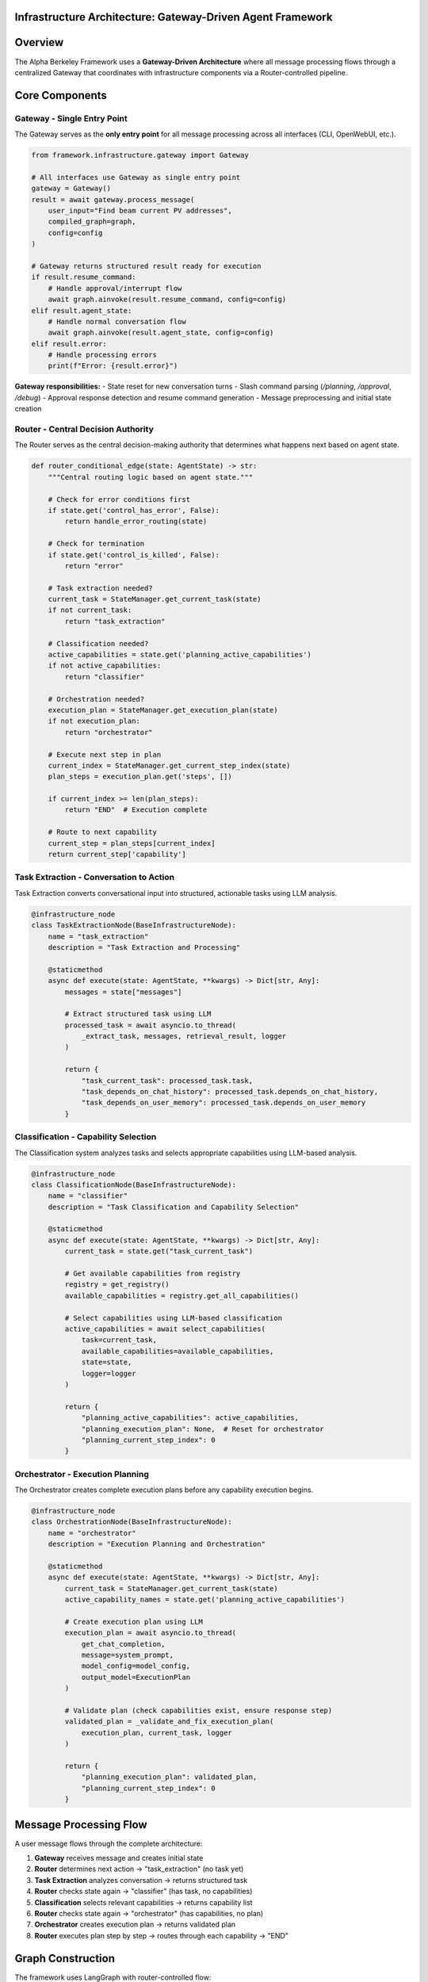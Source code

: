 Infrastructure Architecture: Gateway-Driven Agent Framework
===========================================================

.. dropdown:: 📚 What You'll Learn
   :color: primary
   :icon: book

   **Key Concepts:**
   
   - How the Gateway provides a single entry point for all message processing
   - The complete message processing pipeline from user input to agent response
   - How the Router coordinates infrastructure components with state-based routing
   - The role of Task Extraction, Classification, and Orchestration in the pipeline
   - Error handling and retry logic within the infrastructure

   **Prerequisites:** Basic understanding of LangGraph and agentic frameworks
   
   **Time Investment:** 10-15 minutes for complete understanding

Overview
========

The Alpha Berkeley Framework uses a **Gateway-Driven Architecture** where all message processing flows through a centralized Gateway that coordinates with infrastructure components via a Router-controlled pipeline.

Core Components
===============

Gateway - Single Entry Point
~~~~~~~~~~~~~~~~~~~~~~~~~~~~

The Gateway serves as the **only entry point** for all message processing across all interfaces (CLI, OpenWebUI, etc.).

.. code-block:: python

   from framework.infrastructure.gateway import Gateway

   # All interfaces use Gateway as single entry point
   gateway = Gateway()
   result = await gateway.process_message(
       user_input="Find beam current PV addresses",
       compiled_graph=graph,
       config=config
   )

   # Gateway returns structured result ready for execution
   if result.resume_command:
       # Handle approval/interrupt flow
       await graph.ainvoke(result.resume_command, config=config)
   elif result.agent_state:
       # Handle normal conversation flow
       await graph.ainvoke(result.agent_state, config=config)
   elif result.error:
       # Handle processing errors
       print(f"Error: {result.error}")

**Gateway responsibilities:**
- State reset for new conversation turns
- Slash command parsing (`/planning`, `/approval`, `/debug`)
- Approval response detection and resume command generation
- Message preprocessing and initial state creation

Router - Central Decision Authority
~~~~~~~~~~~~~~~~~~~~~~~~~~~~~~~~~~~

The Router serves as the central decision-making authority that determines what happens next based on agent state.

.. code-block:: python

   def router_conditional_edge(state: AgentState) -> str:
       """Central routing logic based on agent state."""
       
       # Check for error conditions first
       if state.get('control_has_error', False):
           return handle_error_routing(state)
       
       # Check for termination
       if state.get('control_is_killed', False):
           return "error"
       
       # Task extraction needed?
       current_task = StateManager.get_current_task(state)
       if not current_task:
           return "task_extraction"
       
       # Classification needed?
       active_capabilities = state.get('planning_active_capabilities')
       if not active_capabilities:
           return "classifier"
       
       # Orchestration needed?
       execution_plan = StateManager.get_execution_plan(state)
       if not execution_plan:
           return "orchestrator"
       
       # Execute next step in plan
       current_index = StateManager.get_current_step_index(state)
       plan_steps = execution_plan.get('steps', [])
       
       if current_index >= len(plan_steps):
           return "END"  # Execution complete
       
       # Route to next capability
       current_step = plan_steps[current_index]
       return current_step['capability']

Task Extraction - Conversation to Action
~~~~~~~~~~~~~~~~~~~~~~~~~~~~~~~~~~~~~~~~

Task Extraction converts conversational input into structured, actionable tasks using LLM analysis.

.. code-block:: python

   @infrastructure_node
   class TaskExtractionNode(BaseInfrastructureNode):
       name = "task_extraction"
       description = "Task Extraction and Processing"
       
       @staticmethod
       async def execute(state: AgentState, **kwargs) -> Dict[str, Any]:
           messages = state["messages"]
           
           # Extract structured task using LLM
           processed_task = await asyncio.to_thread(
               _extract_task, messages, retrieval_result, logger
           )
           
           return {
               "task_current_task": processed_task.task,
               "task_depends_on_chat_history": processed_task.depends_on_chat_history,
               "task_depends_on_user_memory": processed_task.depends_on_user_memory
           }

Classification - Capability Selection
~~~~~~~~~~~~~~~~~~~~~~~~~~~~~~~~~~~~~

The Classification system analyzes tasks and selects appropriate capabilities using LLM-based analysis.

.. code-block:: python

   @infrastructure_node
   class ClassificationNode(BaseInfrastructureNode):
       name = "classifier"
       description = "Task Classification and Capability Selection"
       
       @staticmethod
       async def execute(state: AgentState, **kwargs) -> Dict[str, Any]:
           current_task = state.get("task_current_task")
           
           # Get available capabilities from registry
           registry = get_registry()
           available_capabilities = registry.get_all_capabilities()
           
           # Select capabilities using LLM-based classification
           active_capabilities = await select_capabilities(
               task=current_task,
               available_capabilities=available_capabilities,
               state=state,
               logger=logger
           )
           
           return {
               "planning_active_capabilities": active_capabilities,
               "planning_execution_plan": None,  # Reset for orchestrator
               "planning_current_step_index": 0
           }

Orchestrator - Execution Planning
~~~~~~~~~~~~~~~~~~~~~~~~~~~~~~~~~

The Orchestrator creates complete execution plans before any capability execution begins.

.. code-block:: python

   @infrastructure_node
   class OrchestrationNode(BaseInfrastructureNode):
       name = "orchestrator"
       description = "Execution Planning and Orchestration"
       
       @staticmethod
       async def execute(state: AgentState, **kwargs) -> Dict[str, Any]:
           current_task = StateManager.get_current_task(state)
           active_capability_names = state.get('planning_active_capabilities')
           
           # Create execution plan using LLM
           execution_plan = await asyncio.to_thread(
               get_chat_completion,
               message=system_prompt,
               model_config=model_config,
               output_model=ExecutionPlan
           )
           
           # Validate plan (check capabilities exist, ensure response step)
           validated_plan = _validate_and_fix_execution_plan(
               execution_plan, current_task, logger
           )
           
           return {
               "planning_execution_plan": validated_plan,
               "planning_current_step_index": 0
           }

Message Processing Flow
=======================

A user message flows through the complete architecture:

1. **Gateway** receives message and creates initial state
2. **Router** determines next action → "task_extraction" (no task yet)
3. **Task Extraction** analyzes conversation → returns structured task
4. **Router** checks state again → "classifier" (has task, no capabilities)
5. **Classification** selects relevant capabilities → returns capability list
6. **Router** checks state again → "orchestrator" (has capabilities, no plan)
7. **Orchestrator** creates execution plan → returns validated plan
8. **Router** executes plan step by step → routes through each capability → "END"

Graph Construction
==================

The framework uses LangGraph with router-controlled flow:

.. code-block:: python

   from framework.graph.graph_builder import create_graph
   from framework.registry import get_registry

   # Initialize registry and create graph
   registry = get_registry()
   graph = create_graph(registry, use_postgres=True)

   # Graph structure:
   # - Entry point: "router"
   # - Router uses conditional edges to route to any registered node
   # - All nodes route back to router except terminal nodes (respond, error)
   # - Terminal nodes route to END

Error Handling and Retry Logic
==============================

The framework includes sophisticated error handling with node-specific retry policies:

.. code-block:: python

   @infrastructure_node
   class TaskExtractionNode(BaseInfrastructureNode):
       @staticmethod
       def classify_error(exc: Exception, context: dict):
           # Retry on network/API timeouts
           if isinstance(exc, (ConnectionError, TimeoutError)):
               return ErrorClassification(
                   severity=ErrorSeverity.RETRIABLE,
                   user_message="Network timeout, retrying...",
                   technical_details=str(exc)
               )
           # Critical errors don't retry
           return ErrorClassification(
               severity=ErrorSeverity.CRITICAL,
               user_message="Task extraction failed",
               technical_details=str(exc)
           )
       
       @staticmethod
       def get_retry_policy() -> Dict[str, Any]:
           return {
               "max_attempts": 3,
               "delay_seconds": 1.0,
               "backoff_factor": 1.5
           }

Approval Workflows
==================

The framework supports human-in-the-loop approval for sensitive operations:

.. code-block:: python

   # Enable planning mode with slash command
   user_input = "/planning Find and modify beam parameters"
   gateway_result = await gateway.process_message(user_input, graph, config)

   # Orchestrator will interrupt for approval
   # User responds with "yes" or "no"
   approval_result = await gateway.process_message("yes", graph, config)
   # Execution resumes with approved plan

Interface Integration
=====================

All interfaces use the same Gateway pattern:

.. code-block:: python

   # CLI Interface
   class CLI:
       async def _process_user_input(self, user_input: str):
           result = await self._gateway.process_message(
               user_input, self._graph, self._config
           )
           # Handle result...

   # OpenWebUI Pipeline
   class Pipeline:
       def _execute_pipeline(self, user_message: str, ...):
           result = loop.run_until_complete(
               self._gateway.process_message(user_message, self._graph, config)
           )
           # Handle result...

Architecture Benefits
=====================

**Reliability Through Single Entry Point**
   - All message processing centralized in Gateway
   - Consistent preprocessing and state management
   - Single point of error handling and logging

**Performance Through State-Based Routing**
   - Router makes decisions based on current state
   - No redundant processing or state checks
   - Efficient execution plan following

**Maintainability Through Clear Separation**
   - Gateway handles preprocessing only
   - Router handles routing decisions only
   - Infrastructure nodes handle specific processing steps
   - Capabilities handle business logic

Next Steps
==========

1. **Learn State Management**: :doc:`../03_core-framework-systems/01_state-management-architecture` - How state flows through the system
2. **Explore Registry System**: :doc:`../03_core-framework-systems/03_registry-and-discovery` - How components are discovered and registered
3. **Build Your First Capability**: :doc:`../02_quick-start-patterns/01_building-your-first-capability` - Hands-on implementation
4. **Understand Error Handling**: :doc:`../04_infrastructure-components/06_error-handling-infrastructure` - Comprehensive error management

Related API Reference
=====================

- :doc:`../../api_reference/02_infrastructure/01_gateway` - Complete Gateway API
- :doc:`../../api_reference/02_infrastructure/05_execution-control` - Router and routing logic
- :doc:`../../api_reference/02_infrastructure/02_task-extraction` - Task extraction methods
- :doc:`../../api_reference/02_infrastructure/03_classification` - Capability selection API